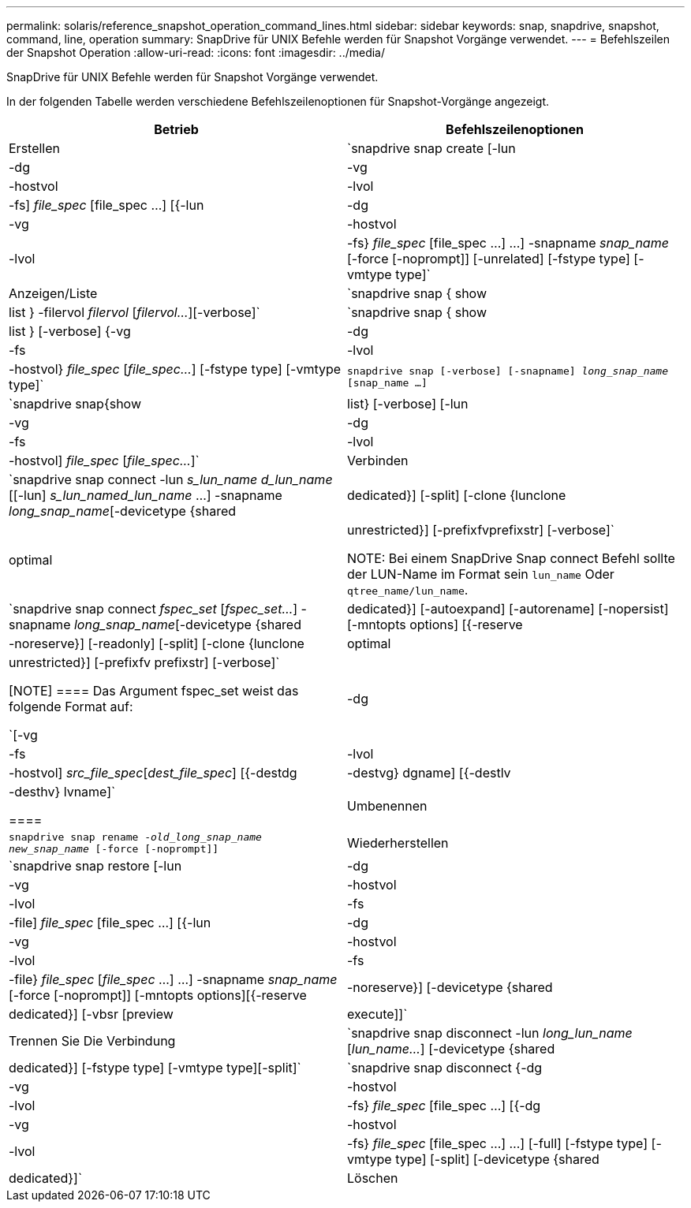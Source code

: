 ---
permalink: solaris/reference_snapshot_operation_command_lines.html 
sidebar: sidebar 
keywords: snap, snapdrive, snapshot, command, line, operation 
summary: SnapDrive für UNIX Befehle werden für Snapshot Vorgänge verwendet. 
---
= Befehlszeilen der Snapshot Operation
:allow-uri-read: 
:icons: font
:imagesdir: ../media/


[role="lead"]
SnapDrive für UNIX Befehle werden für Snapshot Vorgänge verwendet.

In der folgenden Tabelle werden verschiedene Befehlszeilenoptionen für Snapshot-Vorgänge angezeigt.

|===
| Betrieb | Befehlszeilenoptionen 


 a| 
Erstellen
 a| 
`snapdrive snap create [-lun | -dg | -vg | -hostvol | -lvol | -fs] _file_spec_ [file_spec ...] [{-lun | -dg | -vg | -hostvol | -lvol | -fs} _file_spec_ [file_spec ...] ...] -snapname _snap_name_ [-force [-noprompt]] [-unrelated] [-fstype type] [-vmtype type]`



 a| 
Anzeigen/Liste
 a| 
`snapdrive snap { show | list } -filervol _filervol_ [_filervol..._][-verbose]`



 a| 
`snapdrive snap { show | list } [-verbose] {-vg | -dg | -fs | -lvol | -hostvol} _file_spec_ [_file_spec..._] [-fstype type] [-vmtype type]`



 a| 
`snapdrive snap [-verbose] [-snapname] _long_snap_name_ [snap_name ...]`



 a| 
`snapdrive snap{show|list} [-verbose] [-lun | -vg | -dg | -fs | -lvol | -hostvol] _file_spec_ [_file_spec..._]`



 a| 
Verbinden
 a| 
`snapdrive snap connect -lun _s_lun_name d_lun_name_ [[-lun] _s_lun_named_lun_name_ ...] -snapname _long_snap_name_[-devicetype {shared | dedicated}] [-split] [-clone {lunclone | optimal | unrestricted}] [-prefixfvprefixstr] [-verbose]`


NOTE: Bei einem SnapDrive Snap connect Befehl sollte der LUN-Name im Format sein `lun_name` Oder `qtree_name/lun_name`.



 a| 
`snapdrive snap connect _fspec_set_ [_fspec_set..._] -snapname _long_snap_name_[-devicetype {shared | dedicated}] [-autoexpand] [-autorename] [-nopersist] [-mntopts options] [{-reserve | -noreserve}] [-readonly] [-split] [-clone {lunclone | optimal | unrestricted}] [-prefixfv prefixstr] [-verbose]`

[NOTE]
====
Das Argument fspec_set weist das folgende Format auf:

`[-vg | -dg| -fs | -lvol | -hostvol] _src_file_spec_[_dest_file_spec_] [{-destdg | -destvg} dgname] [{-destlv | -desthv} lvname]`

====


 a| 
Umbenennen
 a| 
`snapdrive snap rename -[snapname ]_old_long_snap_name new_snap_name_ [-force [-noprompt]]`



 a| 
Wiederherstellen
 a| 
`snapdrive snap restore [-lun | -dg | -vg | -hostvol | -lvol | -fs | -file] _file_spec_ [file_spec ...] [{-lun | -dg | -vg | -hostvol | -lvol | -fs | -file} _file_spec_ [_file_spec_ ...] ...] -snapname _snap_name_ [-force [-noprompt]] [-mntopts options][{-reserve | -noreserve}] [-devicetype {shared | dedicated}] [-vbsr [preview|execute]]`



 a| 
Trennen Sie Die Verbindung
 a| 
`snapdrive snap disconnect -lun _long_lun_name_ [_lun_name..._] [-devicetype {shared | dedicated}] [-fstype type] [-vmtype type][-split]`



 a| 
`snapdrive snap disconnect {-dg| -vg | -hostvol | -lvol | -fs} _file_spec_ [file_spec ...] [{-dg | -vg | -hostvol | -lvol | -fs} _file_spec_ [file_spec ...] ...] [-full] [-fstype type] [-vmtype type] [-split] [-devicetype {shared | dedicated}]`



 a| 
Löschen
 a| 
`snapdrive snap delete [-snapname] __long_snap_name_ [_snap_name..._][-verbose] [-force [-noprompt]]`

|===